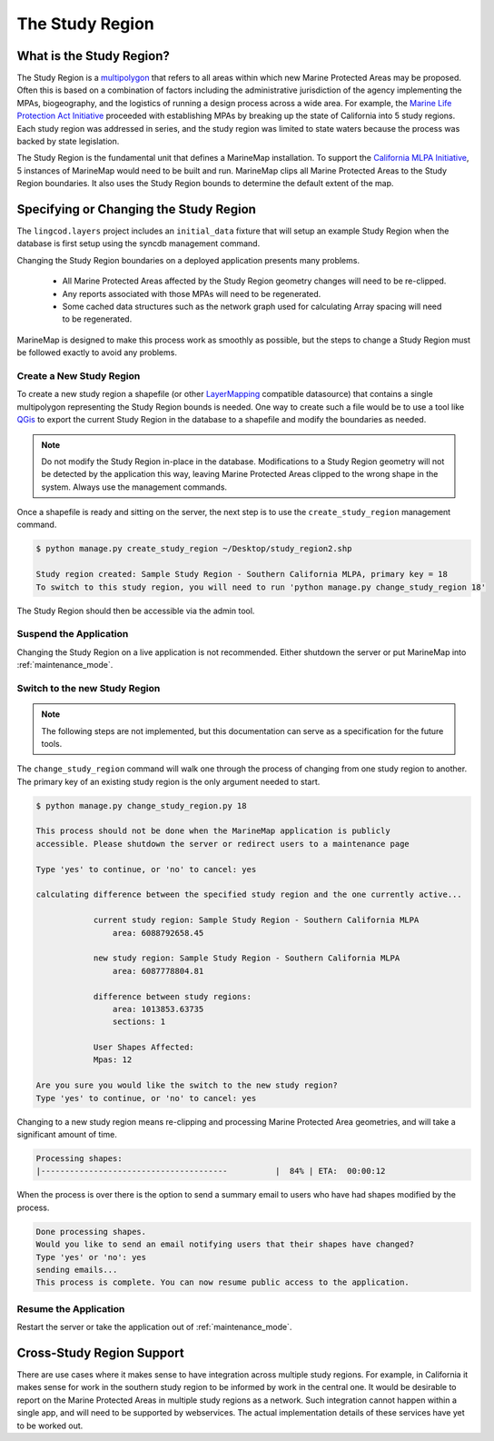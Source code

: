 .. _study_region:

The Study Region
================

What is the Study Region?
*************************

The Study Region is a `multipolygon <http://geodjango.org/docs/geos.html#multipolygon>`_
that refers to all areas within which new Marine Protected Areas may be 
proposed. Often this is based on a combination of factors including the 
administrative jurisdiction of the agency implementing the MPAs, biogeography,
and the logistics of running a design process across a wide area. For example,
the `Marine Life Protection Act Initiative <http://www.dfg.ca.gov/mlpa/>`_ 
proceeded with establishing MPAs by breaking up the state of California into 5 
study regions. Each study region was addressed in series, and the study region
was limited to state waters because the process was backed by state
legislation.

The Study Region is the fundamental unit that defines a MarineMap installation.
To support the `California MLPA Initiative <http://www.dfg.ca.gov/mlpa/>`_, 
5 instances of MarineMap would need to be built and run. MarineMap clips all 
Marine Protected Areas to the Study Region boundaries. It also uses the Study 
Region bounds to determine the default extent of the map.

Specifying or Changing the Study Region
***************************************

The ``lingcod.layers`` project includes an ``initial_data`` fixture that will
setup an example Study Region when the database is first setup using the 
syncdb management command. 

Changing the Study Region boundaries on a deployed application presents many 
problems.

  * All Marine Protected Areas affected by the Study Region geometry changes will need to be re-clipped.
  * Any reports associated with those MPAs will need to be regenerated.
  * Some cached data structures such as the network graph used for calculating Array spacing will need to be regenerated.

MarineMap is designed to make this process work as smoothly as possible, but
the steps to change a Study Region must be followed exactly to avoid any 
problems.


Create a New Study Region
-------------------------

To create a new study region a shapefile (or other `LayerMapping <http://geodjango.org/docs/layermapping.html>`_ compatible datasource)
that contains a single multipolygon representing the Study Region bounds is 
needed. One way to create such a file would be to use a tool like `QGis <http://www.qgis.org/>`_
to export the current Study Region in the database to a shapefile and modify
the boundaries as needed.

.. note::

    Do not modify the Study Region in-place in the database. Modifications to
    a Study Region geometry will not be detected by the application this way,
    leaving Marine Protected Areas clipped to the wrong shape in the system.
    Always use the management commands.
    
Once a shapefile is ready and sitting on the server, the next step is to use
the ``create_study_region`` management command.

.. code-block:: bash

    $ python manage.py create_study_region ~/Desktop/study_region2.shp
    
    Study region created: Sample Study Region - Southern California MLPA, primary key = 18
    To switch to this study region, you will need to run 'python manage.py change_study_region 18'
    
The Study Region should then be accessible via the admin tool.

Suspend the Application
-----------------------

Changing the Study Region on a live application is not recommended. Either 
shutdown the server or put MarineMap into :ref:`maintenance_mode`.

Switch to the new Study Region
------------------------------

.. note::

    The following steps are not implemented, but this documentation can serve 
    as a specification for the future tools.

The ``change_study_region`` command will walk one through the process of 
changing from one study region to another. The primary key of an existing 
study region is the only argument needed to start.

.. code-block:: bash
    
    $ python manage.py change_study_region.py 18
    
    This process should not be done when the MarineMap application is publicly 
    accessible. Please shutdown the server or redirect users to a maintenance page

    Type 'yes' to continue, or 'no' to cancel: yes

    calculating difference between the specified study region and the one currently active...

                current study region: Sample Study Region - Southern California MLPA
                    area: 6088792658.45

                new study region: Sample Study Region - Southern California MLPA
                    area: 6087778804.81
    
                difference between study regions:
                    area: 1013853.63735
                    sections: 1

                User Shapes Affected:
                Mpas: 12

    Are you sure you would like the switch to the new study region?
    Type 'yes' to continue, or 'no' to cancel: yes

Changing to a new study region means re-clipping and processing Marine 
Protected Area geometries, and will take a significant amount of time.

.. code-block:: bash

    Processing shapes:
    |---------------------------------------          |  84% | ETA:  00:00:12

When the process is over there is the option to send a summary email to users
who have had shapes modified by the process.

.. code-block:: bash

    Done processing shapes.
    Would you like to send an email notifying users that their shapes have changed?
    Type 'yes' or 'no': yes
    sending emails...
    This process is complete. You can now resume public access to the application.    

Resume the Application
----------------------

Restart the server or take the application out of :ref:`maintenance_mode`.

Cross-Study Region Support
**************************

There are use cases where it makes sense to have integration across multiple
study regions. For example, in California it makes sense for work in the 
southern study region to be informed by work in the central one. It would be
desirable to report on the Marine Protected Areas in multiple study regions as
a network. Such integration cannot happen within a single app, and will need
to be supported by webservices. The actual implementation details of these 
services have yet to be worked out.